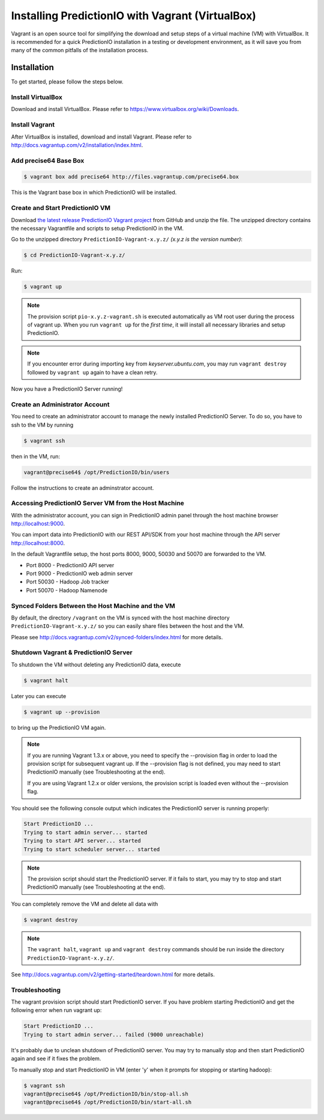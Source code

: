 =================================================
Installing PredictionIO with Vagrant (VirtualBox)
=================================================

Vagrant is an open source tool for simplifying the download and setup steps of
a virtual machine (VM) with VirtualBox. It is recommended for a quick
PredictionIO installation in a testing or development environment, as it will
save you from many of the common pitfalls of the installation process.


Installation
------------

To get started, please follow the steps below.


Install VirtualBox
~~~~~~~~~~~~~~~~~~

Download and install VirtualBox. Please refer to
https://www.virtualbox.org/wiki/Downloads.


Install Vagrant
~~~~~~~~~~~~~~~

After VirtualBox is installed, download and install Vagrant. Please refer to
http://docs.vagrantup.com/v2/installation/index.html.


Add precise64 Base Box
~~~~~~~~~~~~~~~~~~~~~~~

.. code-block:: console

	$ vagrant box add precise64 http://files.vagrantup.com/precise64.box

This is the Vagrant base box in which PredictionIO will be installed.


Create and Start PredictionIO VM
~~~~~~~~~~~~~~~~~~~~~~~~~~~~~~~~

Download `the latest release PredictionIO Vagrant project
<https://github.com/PredictionIO/PredictionIO-Vagrant/releases>`_ from
GitHub and unzip the file. The unzipped directory contains the necessary
Vagrantfile and scripts to setup PredictionIO in the VM.

Go to the unzipped directory ``PredictionIO-Vagrant-x.y.z/``
*(x.y.z is the version number)*:

.. code-block:: console

	$ cd PredictionIO-Vagrant-x.y.z/

Run:

.. code-block:: console

	$ vagrant up

.. note::

    The provision script ``pio-x.y.z-vagrant.sh`` is executed automatically
    as VM root user during the process of vagrant up. When you run
    ``vagrant up`` for the *first time*, it will install all necessary
    libraries and setup PredictionIO.

.. note::

    If you encounter error during importing key from *keyserver.ubuntu.com*,
    you may run ``vagrant destroy`` followed by ``vagrant up`` again to have
    a clean retry.

Now you have a PredictionIO Server running!


Create an Administrator Account
~~~~~~~~~~~~~~~~~~~~~~~~~~~~~~~

You need to create an administrator account to manage the newly installed
PredictionIO Server. To do so, you have to ssh to the VM by running

.. code-block:: console

    $ vagrant ssh

then in the VM, run:

.. code-block:: console

    vagrant@precise64$ /opt/PredictionIO/bin/users

Follow the instructions to create an adminstrator account.


Accessing PredictionIO Server VM from the Host Machine
~~~~~~~~~~~~~~~~~~~~~~~~~~~~~~~~~~~~~~~~~~~~~~~~~~~~~~~

With the administrator account, you can sign in PredictionIO admin panel
through the host machine browser http://localhost:9000.

You can import data into PredictionIO with our REST API/SDK from your host
machine through the API server http://localhost:8000.

In the default Vagrantfile setup, the host ports 8000, 9000, 50030 and
50070 are forwarded to the VM.

* Port 8000 - PredictionIO API server
* Port 9000 - PredictionIO web admin server
* Port 50030 - Hadoop Job tracker
* Port 50070 - Hadoop Namenode


Synced Folders Between the Host Machine and the VM
~~~~~~~~~~~~~~~~~~~~~~~~~~~~~~~~~~~~~~~~~~~~~~~~~~

By default, the directory ``/vagrant`` on the VM is synced with the host
machine directory ``PredictionIO-Vagrant-x.y.z/`` so you can easily share
files between the host and the VM.

Please see http://docs.vagrantup.com/v2/synced-folders/index.html for more details.


Shutdown Vagrant & PredictionIO Server
~~~~~~~~~~~~~~~~~~~~~~~~~~~~~~~~~~~~~~

To shutdown the VM without deleting any PredictionIO data, execute

.. code-block:: console

    $ vagrant halt

Later you can execute

.. code-block:: console

    $ vagrant up --provision

to bring up the PredictionIO VM again.

.. note::

    If you are running Vagrant 1.3.x or above, you need to specify the
    --provision flag in order to load the provision script for subsequent
    vagrant up. If the --provision flag is not defined, you may need to
    start PredictionIO manually (see Troubleshooting at the end).

    If you are using Vagrant 1.2.x or older versions, the
    provision script is loaded even without the --provision flag.

You should see the following console output which indicates the PredictionIO
server is running properly:

.. code-block:: console

    Start PredictionIO ...
    Trying to start admin server... started
    Trying to start API server... started
    Trying to start scheduler server... started

.. note::

    The provision script should start the PredictionIO server. If it fails
    to start, you may try to stop and start PredictionIO manually
    (see Troubleshooting at the end).


You can completely remove the VM and delete all data with

.. code-block:: console

    $ vagrant destroy

.. note::

    The ``vagrant halt``, ``vagrant up`` and ``vagrant destroy`` commands
    should be run inside the directory ``PredictionIO-Vagrant-x.y.z/``.

See http://docs.vagrantup.com/v2/getting-started/teardown.html for more details.


Troubleshooting
~~~~~~~~~~~~~~~

The vagrant provision script should start PredictionIO server. If you
have problem starting PredictionIO and get the following error when run vagrant up:

.. code-block:: console

    Start PredictionIO ...
    Trying to start admin server... failed (9000 unreachable)

It's probably due to unclean shutdown of PredictionIO server. You may try to manually
stop and then start PredictionIO again and see if it fixes the problem.

To manually stop and start PredictionIO in VM (enter 'y' when it prompts for stopping or starting hadoop):

.. code-block:: console

    $ vagrant ssh
    vagrant@precise64$ /opt/PredictionIO/bin/stop-all.sh
    vagrant@precise64$ /opt/PredictionIO/bin/start-all.sh



